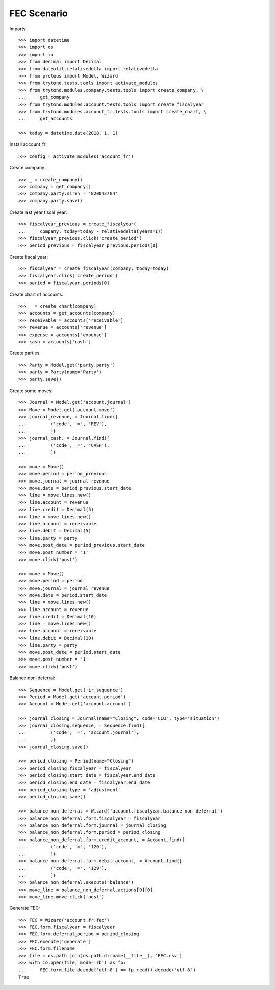 ============
FEC Scenario
============

Imports::

    >>> import datetime
    >>> import os
    >>> import io
    >>> from decimal import Decimal
    >>> from dateutil.relativedelta import relativedelta
    >>> from proteus import Model, Wizard
    >>> from trytond.tests.tools import activate_modules
    >>> from trytond.modules.company.tests.tools import create_company, \
    ...     get_company
    >>> from trytond.modules.account.tests.tools import create_fiscalyear
    >>> from trytond.modules.account_fr.tests.tools import create_chart, \
    ...     get_accounts

    >>> today = datetime.date(2018, 1, 1)

Install account_fr::

    >>> config = activate_modules('account_fr')

Create company::

    >>> _ = create_company()
    >>> company = get_company()
    >>> company.party.siren = '820043784'
    >>> company.party.save()

Create last year fiscal year::

    >>> fiscalyear_previous = create_fiscalyear(
    ...     company, today=today - relativedelta(years=1))
    >>> fiscalyear_previous.click('create_period')
    >>> period_previous = fiscalyear_previous.periods[0]

Create fiscal year::

    >>> fiscalyear = create_fiscalyear(company, today=today)
    >>> fiscalyear.click('create_period')
    >>> period = fiscalyear.periods[0]

Create chart of accounts::

    >>> _ = create_chart(company)
    >>> accounts = get_accounts(company)
    >>> receivable = accounts['receivable']
    >>> revenue = accounts['revenue']
    >>> expense = accounts['expense']
    >>> cash = accounts['cash']

Create parties::

    >>> Party = Model.get('party.party')
    >>> party = Party(name='Party')
    >>> party.save()

Create some moves::

    >>> Journal = Model.get('account.journal')
    >>> Move = Model.get('account.move')
    >>> journal_revenue, = Journal.find([
    ...         ('code', '=', 'REV'),
    ...         ])
    >>> journal_cash, = Journal.find([
    ...         ('code', '=', 'CASH'),
    ...         ])

    >>> move = Move()
    >>> move.period = period_previous
    >>> move.journal = journal_revenue
    >>> move.date = period_previous.start_date
    >>> line = move.lines.new()
    >>> line.account = revenue
    >>> line.credit = Decimal(5)
    >>> line = move.lines.new()
    >>> line.account = receivable
    >>> line.debit = Decimal(5)
    >>> line.party = party
    >>> move.post_date = period_previous.start_date
    >>> move.post_number = '1'
    >>> move.click('post')

    >>> move = Move()
    >>> move.period = period
    >>> move.journal = journal_revenue
    >>> move.date = period.start_date
    >>> line = move.lines.new()
    >>> line.account = revenue
    >>> line.credit = Decimal(10)
    >>> line = move.lines.new()
    >>> line.account = receivable
    >>> line.debit = Decimal(10)
    >>> line.party = party
    >>> move.post_date = period.start_date
    >>> move.post_number = '1'
    >>> move.click('post')

Balance non-deferral::

    >>> Sequence = Model.get('ir.sequence')
    >>> Period = Model.get('account.period')
    >>> Account = Model.get('account.account')

    >>> journal_closing = Journal(name="Closing", code="CLO", type='situation')
    >>> journal_closing.sequence, = Sequence.find([
    ...         ('code', '=', 'account.journal'),
    ...         ])
    >>> journal_closing.save()

    >>> period_closing = Period(name="Closing")
    >>> period_closing.fiscalyear = fiscalyear
    >>> period_closing.start_date = fiscalyear.end_date
    >>> period_closing.end_date = fiscalyear.end_date
    >>> period_closing.type = 'adjustment'
    >>> period_closing.save()

    >>> balance_non_deferral = Wizard('account.fiscalyear.balance_non_deferral')
    >>> balance_non_deferral.form.fiscalyear = fiscalyear
    >>> balance_non_deferral.form.journal = journal_closing
    >>> balance_non_deferral.form.period = period_closing
    >>> balance_non_deferral.form.credit_account, = Account.find([
    ...         ('code', '=', '120'),
    ...         ])
    >>> balance_non_deferral.form.debit_account, = Account.find([
    ...         ('code', '=', '129'),
    ...         ])
    >>> balance_non_deferral.execute('balance')
    >>> move_line = balance_non_deferral.actions[0][0]
    >>> move_line.move.click('post')

Generate FEC::

    >>> FEC = Wizard('account.fr.fec')
    >>> FEC.form.fiscalyear = fiscalyear
    >>> FEC.form.deferral_period = period_closing
    >>> FEC.execute('generate')
    >>> FEC.form.filename
    >>> file = os.path.join(os.path.dirname(__file__), 'FEC.csv')
    >>> with io.open(file, mode='rb') as fp:
    ...     FEC.form.file.decode('utf-8') == fp.read().decode('utf-8')
    True
